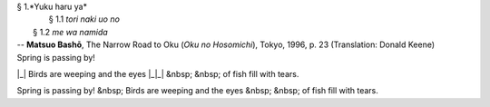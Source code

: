 | § 1.*Yuku haru ya*
| 	§ 1.1 *tori naki uo no*
|     § 1.2 *me wa namida*
| -- **Matsuo Bashō**, The Narrow Road to Oku (*Oku no Hosomichi*),
 Tokyo, 1996, p. 23 (Translation: Donald Keene)
| Spring is passing by!
|_| Birds are weeping and the eyes
|_|_| &nbsp; &nbsp; of fish fill with tears.

Spring is passing by!
&nbsp; Birds are weeping and the eyes
&nbsp; &nbsp; of fish fill with tears.
